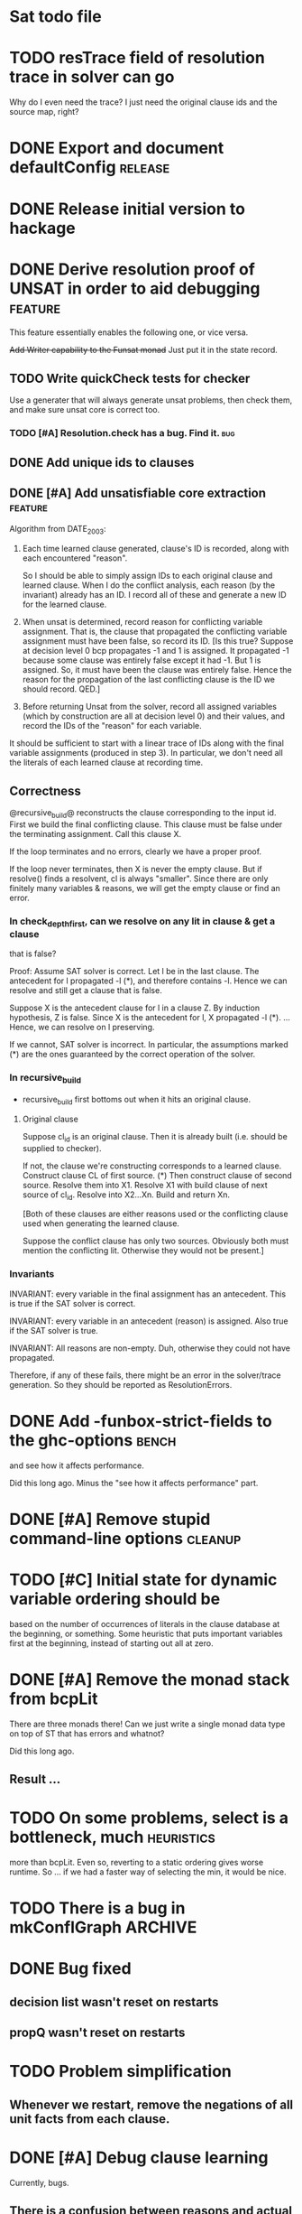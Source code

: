 * Sat todo file

* TODO resTrace field of resolution trace in solver can go
Why do I even need the trace?  I just need the original clause ids and the
source map, right?

* DONE Export and document defaultConfig			       :release:
  CLOSED: [2008-06-07 Sat 14:29]

* DONE Release initial version to hackage
  CLOSED: [2008-06-06 Fri 10:49]

* DONE Derive resolution proof of UNSAT in order to aid debugging      :feature:
  CLOSED: [2008-06-07 Sat 20:32]
This feature essentially enables the following one, or vice versa.

+Add Writer capability to the Funsat monad+
Just put it in the state record.

** TODO Write quickCheck tests for checker
Use a generater that will always generate unsat problems, then check them, and
make sure unsat core is correct too.

*** TODO [#A] Resolution.check has a bug.  Find it.			   :bug:

** DONE Add unique ids to clauses
   CLOSED: [2008-06-07 Sat 20:32]

** DONE [#A] Add unsatisfiable core extraction			       :feature:
   CLOSED: [2008-06-07 Sat 14:23]

Algorithm from DATE_2003:

1. Each time learned clause generated, clause's ID is recorded, along with
   each encountered "reason".

   So I should be able to simply assign IDs to each original clause and
   learned clause.  When I do the conflict analysis, each reason (by the
   invariant) already has an ID.  I record all of these and generate a new ID
   for the learned clause.

2. When unsat is determined, record reason for conflicting variable
   assignment.  That is, the clause that propagated the conflicting variable
   assignment must have been false, so record its ID.  [Is this true?  Suppose
   at decision level 0 bcp propagates -1 and 1 is assigned.  It propagated -1
   because some clause was entirely false except it had -1.  But 1 is
   assigned.  So, it must have been the clause was entirely false.  Hence the
   reason for the propagation of the last conflicting clause is the ID we
   should record.  QED.]

3. Before returning Unsat from the solver, record all assigned variables
   (which by construction are all at decision level 0) and their values, and
   record the IDs of the "reason" for each variable.

It should be sufficient to start with a linear trace of IDs along with the
final variable assignments (produced in step 3).  In particular, we don't need
all the literals of each learned clause at recording time.

** Correctness
@recursive_build@ reconstructs the clause corresponding to the input id.
First we build the final conflicting clause.  This clause must be false under
the terminating assignment.  Call this clause X.

If the loop terminates and no errors, clearly we have a proper proof.

If the loop never terminates, then X is never the empty clause.  But if
resolve() finds a resolvent, cl is always "smaller".  Since there are only
finitely many variables & reasons, we will get the empty clause or find an
error.

*** In check_depth_first, can we resolve on any lit in clause & get a clause
that is false?

Proof:
Assume SAT solver is correct.  Let l be in the last clause.  The antecedent
for l propagated -l (*), and therefore contains -l.  Hence we can resolve and
still get a clause that is false.

Suppose X is the antecedent clause for l in a clause Z.  By induction
hypothesis, Z is false.  Since X is the antecedent for l, X propagated -l (*).
... Hence, we can resolve on l preserving.

If we cannot, SAT solver is incorrect.  In particular, the assumptions marked
(*) are the ones guaranteed by the correct operation of the solver.

*** In recursive_build
  * recursive_build first bottoms out when it hits an original clause.

**** Original clause
Suppose cl_id is an original clause.  Then it is already built (i.e. should be
supplied to checker).

If not, the clause we're constructing corresponds to a learned clause.
Construct clause CL of first source.  (*) Then construct clause of second
source.  Resolve them into X1.  Resolve X1 with build clause of next source of
cl_id.  Resolve into X2...Xn.  Build and return Xn.

    [Both of these clauses are either reasons used or the conflicting clause
    used when generating the learned clause.

    Suppose the conflict clause has only two sources.  Obviously both must
    mention the conflicting lit.  Otherwise they would not be present.]

*** Invariants
INVARIANT: every variable in the final assignment has an antecedent.  This is
true if the SAT solver is correct.

INVARIANT: every variable in an antecedent (reason) is assigned.  Also true if
the SAT solver is true.

INVARIANT: All reasons are non-empty.  Duh, otherwise they could not have
propagated.

Therefore, if any of these fails, there might be an error in the solver/trace
generation.  So they should be reported as ResolutionErrors.

* DONE Add -funbox-strict-fields to the ghc-options			 :bench:
  CLOSED: [2008-06-06 Fri 13:49]
and see how it affects performance.

Did this long ago.  Minus the "see how it affects performance" part.

* DONE [#A] Remove stupid command-line options			       :cleanup:
  CLOSED: [2008-06-06 Fri 11:47]

* TODO [#C] Initial state for dynamic variable ordering should be
based on the number of occurrences of literals in the clause database at the
beginning, or something.  Some heuristic that puts important variables first
at the beginning, instead of starting out all at zero.

* DONE [#A] Remove the monad stack from bcpLit
  CLOSED: [2008-06-05 Thu 20:14]
There are three monads there!  Can we just write a single monad data type on
top of ST that has errors and whatnot?

Did this long ago.
** Result ...

* TODO On some problems, select is a bottleneck, much               :heuristics:
more than bcpLit.  Even so, reverting to a static ordering gives worse
runtime.  So ... if we had a faster way of selecting the min, it would be
nice.

* TODO There is a bug in mkConflGraph				       :ARCHIVE:
mkConflGraph' is the old code that seemed to work, but it's much slower.

* DONE Bug fixed
  CLOSED: [2008-05-08 Thu 22:17]
** decision list wasn't reset on restarts
** propQ wasn't reset on restarts

* TODO Problem simplification
** Whenever we restart, remove the negations of all unit facts from each clause.

* DONE [#A] Debug clause learning
  CLOSED: [2008-04-24 Thu 15:57]
Currently, bugs.

** There is a confusion between reasons and actual assigned variables
When asking for the level of a variable in the current assignment, the
conflict variable should be treated specially -- it's at the current level.
Otherwise, you can just ask for the level of the variable.

Say the conflicting literals is -20.  Then 20 is in the current assignment ---
that's why -20 conflicts.  Now, suppose you expand a literal `x' whose reason
contains -20 -- that is, since 20 is true, -20 was in a clause which became
unit, and propagated `x'.  Asking for the level of -20 is wrong -- when asking
for the level of a *reason*, we always want the level of the corresponding
variable, so that we don't confuse it with the conflicting literal.

* DONE VSIDS bumping should happen for each variable encountered
  CLOSED: [2008-06-05 Thu 20:15]
while generating the learnt clause.

* TODO [#K] Recursive learning/parallel stuff

* DONE Learned clause deletion
  CLOSED: [2008-04-03 Thu 12:18]

* DONE Make "bad" bag use bitset
  CLOSED: [2008-03-18 Tue 10:11]

* 29 Feb 2008 16:43:29
I had to re-install GHC 6.8.1 for a reason that is not important.  I was going
to install 6.8.2, which I had to compile myself.  While waiting for that, I
worked on DPLLSat with 6.8.1.  My tests run in 5 seconds, without
optimisations!  Last night I was waiting 10 minutes.  And this is user time!
I have no idea why.  I did change the unit propagation code today, but only
making it do more work!

I'm going to install 6.8.2, and then put 6.8.1 somewhere else so I can switch
between them easily, somehow.  Weird, weird.

This could be explained by a different test distribution ...

* DONE Make unit propagation propagate with learned clauses too.
  CLOSED: [2008-03-18 Tue 10:11]

* TODO [#K] Incorporate stupid frequency-based decision heuristic      :ARCHIVE:

* DONE Implement clause learning but only after
  CLOSED: [2008-03-18 Tue 10:11]
watched literals, otherwise the number of times we have to walk the set of
clauses will really kill the runtime.

* DONE Change watched literal imp so that we only propagate assignments
  CLOSED: [2008-02-22 Fri 11:37]
that have actually been made since the last iteration; this saves time.

So unitProp (maybe rename bcp?) should take a list of literals to propagate,
and compute until that list is emptied -- sounds like a worklist algorithm!

* TODO Implement SAT-MICRO annotated clauses and literals	       :ARCHIVE:
instead of using the current dl (decision list).

* TODO Probably don't need the cnf				       :ARCHIVE:
and wch fields of the state.  Probably can get away with some watcher.

* DONE [#A] Make watched literals work as follows:
  CLOSED: [2008-02-22 Fri 11:38]
-- watcherMap: Map Lit [((Lit, Lit), Clause)]

** When l first added to assignment (either decision or propagation):
if -l is watched, then for each clause associated with -l, look at -l's paired
literal, q.  If q is undefined under the assignment, then:

  -- If q is a unit literal of this clause, assign q.

  -- If q is *not* a unit literal of this clause, stop watching -l and
starting watching some other literal of the clause.  (Choose next by removing
everything in the assignment from the clause, then picking a random element.)

Write this in terms of a list of newly-assigned literals, so one can recurse
at the end.
  

* DONE [#A] Change assignment representation to O(1)
  CLOSED: [2008-02-13 Wed 21:59]
** DONE Lits to Int
   CLOSED: [2008-02-02 Sat 11:55]

